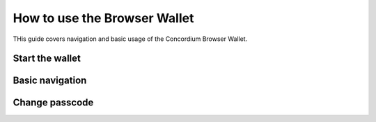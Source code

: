 .. _use-browser-wallet:

=============================
How to use the Browser Wallet
=============================

THis guide covers navigation and basic usage of the Concordium Browser Wallet.

Start the wallet
================

Basic navigation
================


Change passcode
===============

